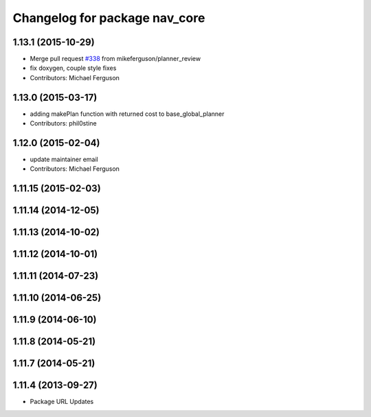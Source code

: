 ^^^^^^^^^^^^^^^^^^^^^^^^^^^^^^
Changelog for package nav_core
^^^^^^^^^^^^^^^^^^^^^^^^^^^^^^

1.13.1 (2015-10-29)
-------------------
* Merge pull request `#338 <https://github.com/ros-planning/navigation/issues/338>`_ from mikeferguson/planner_review
* fix doxygen, couple style fixes
* Contributors: Michael Ferguson

1.13.0 (2015-03-17)
-------------------
* adding makePlan function with returned cost to base_global_planner
* Contributors: phil0stine

1.12.0 (2015-02-04)
-------------------
* update maintainer email
* Contributors: Michael Ferguson

1.11.15 (2015-02-03)
--------------------

1.11.14 (2014-12-05)
--------------------

1.11.13 (2014-10-02)
--------------------

1.11.12 (2014-10-01)
--------------------

1.11.11 (2014-07-23)
--------------------

1.11.10 (2014-06-25)
--------------------

1.11.9 (2014-06-10)
-------------------

1.11.8 (2014-05-21)
-------------------

1.11.7 (2014-05-21)
-------------------

1.11.4 (2013-09-27)
-------------------
* Package URL Updates
